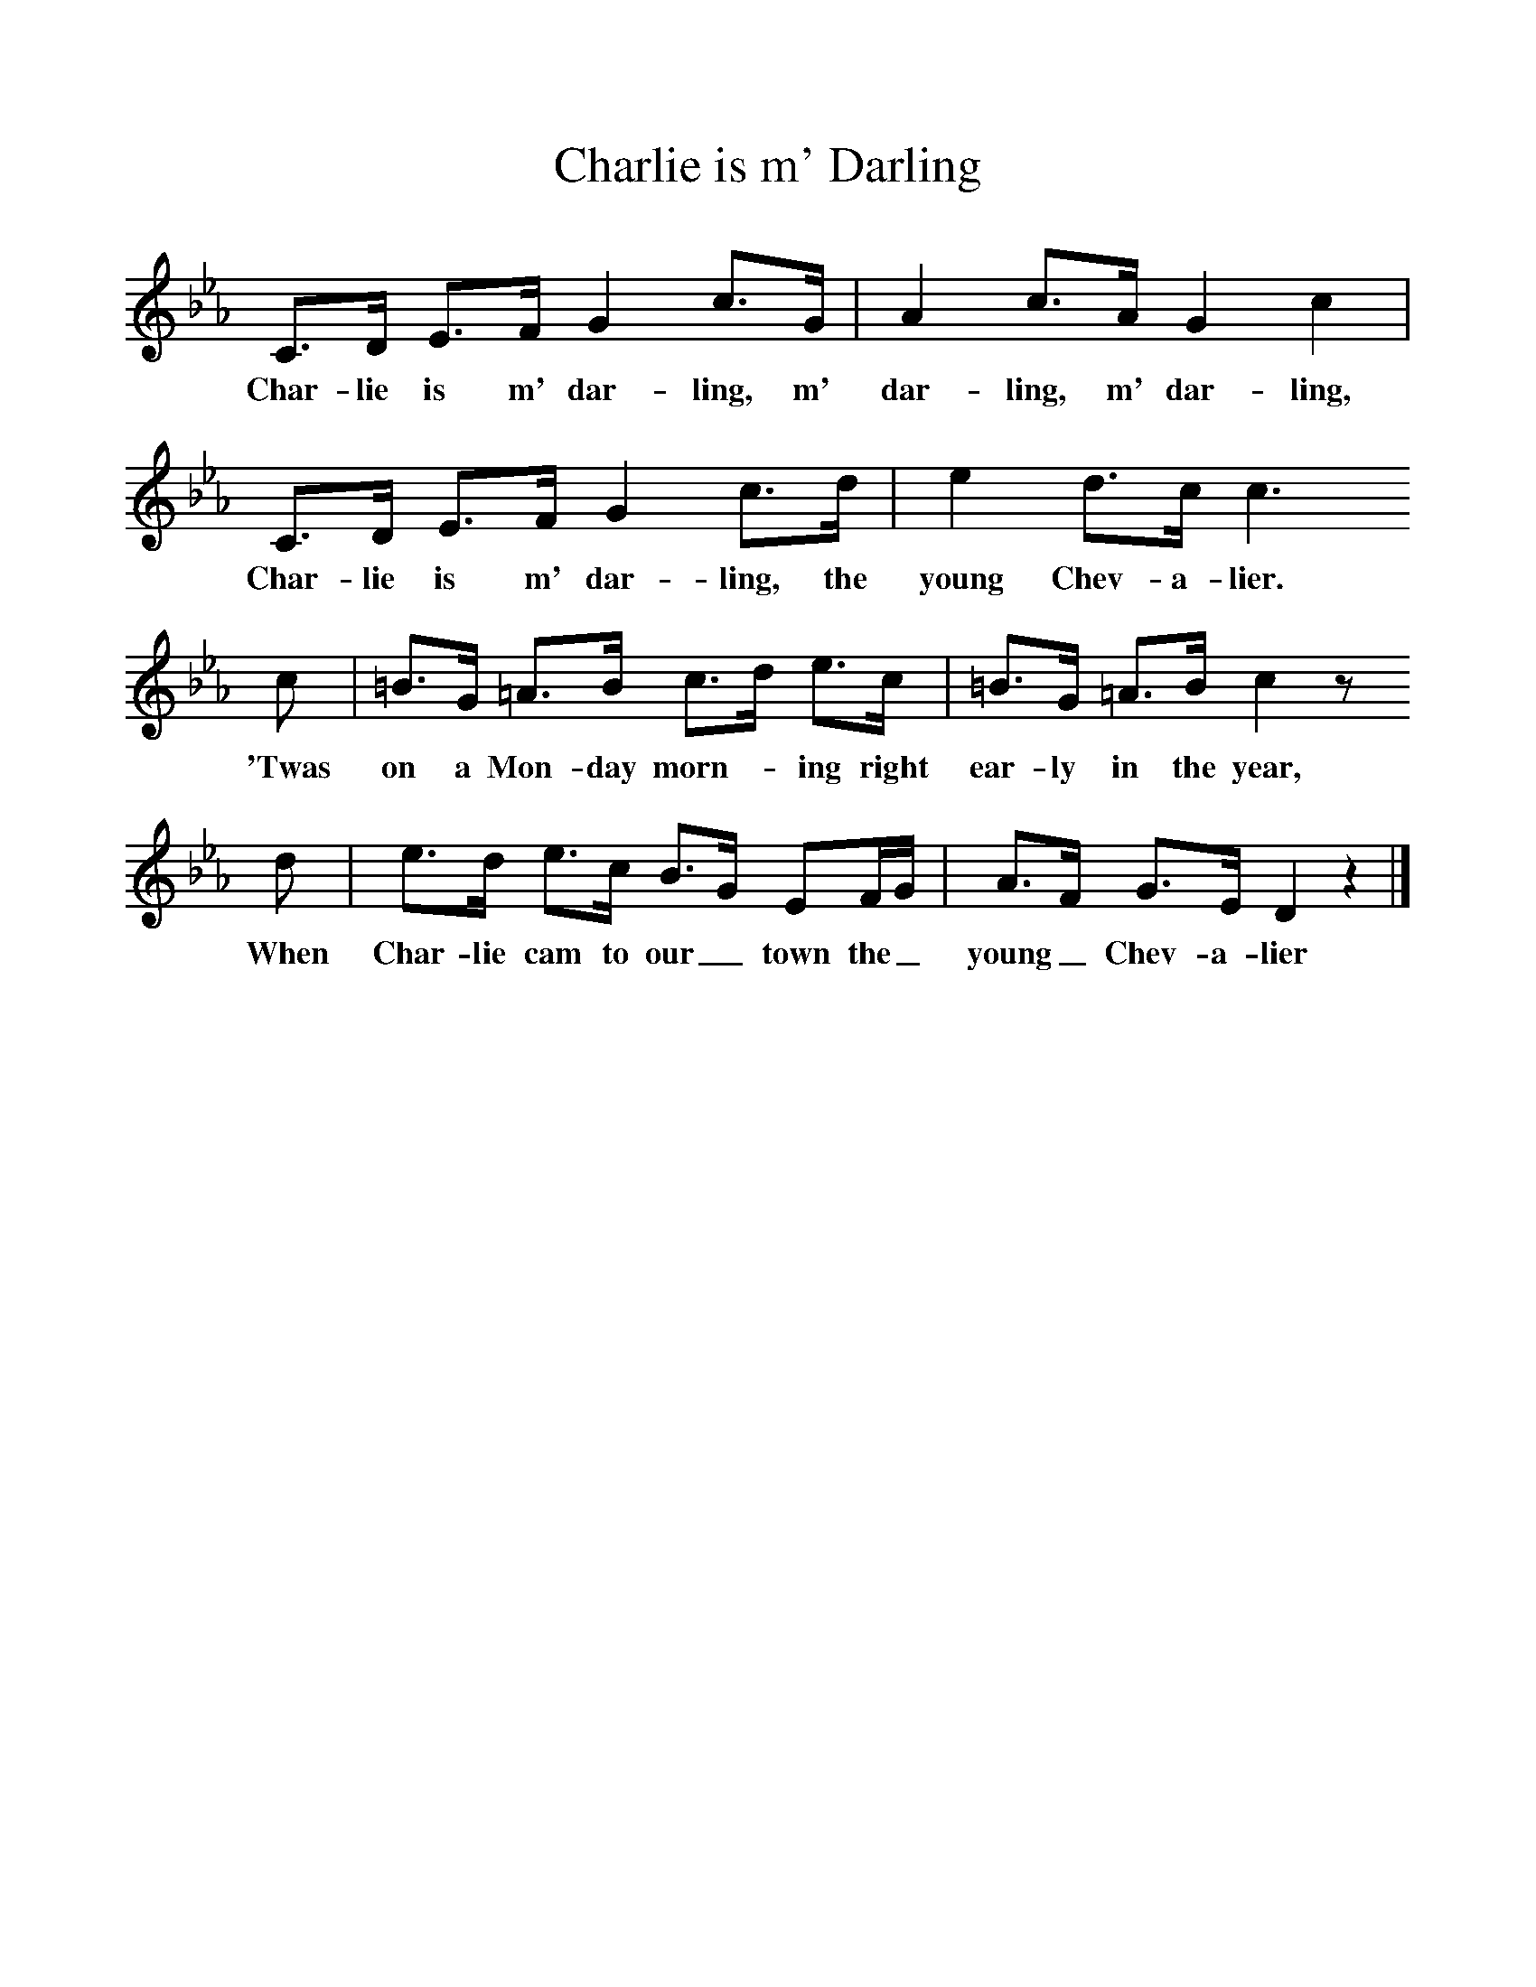 %%scale 1
X:1     %Music
T:Charlie is m' Darling
B:Singing Together, Autumn 1969, BBC Publications
F:http://www.folkinfo.org/songs
K:Eb
C3/2D/ E3/2F/ G2 c3/2G/ |A2 c3/2A/ G2 c2 |
w:Char-lie is m' dar-ling, m' dar-ling, m' dar-ling,
C3/2D/ E3/2F/ G2 c3/2d/ |e2 d3/2c/ c3
w:Char-lie is m' dar-ling, the young Chev-a-lier. 
 c | =B3/2G/ =A3/2B/ c3/2d/ e3/2c/ |=B3/2G/ =A3/2B/ c2 z 
w:'Twas on a Mon-day morn--ing right ear-ly in the year, 
d |e3/2d/ e3/2c/ B3/2G/ EF/G/ |A3/2F/ G3/2E/ D2 z2 |]
w:When Char-lie cam to our_ town the_ young_ Chev-a-lier 